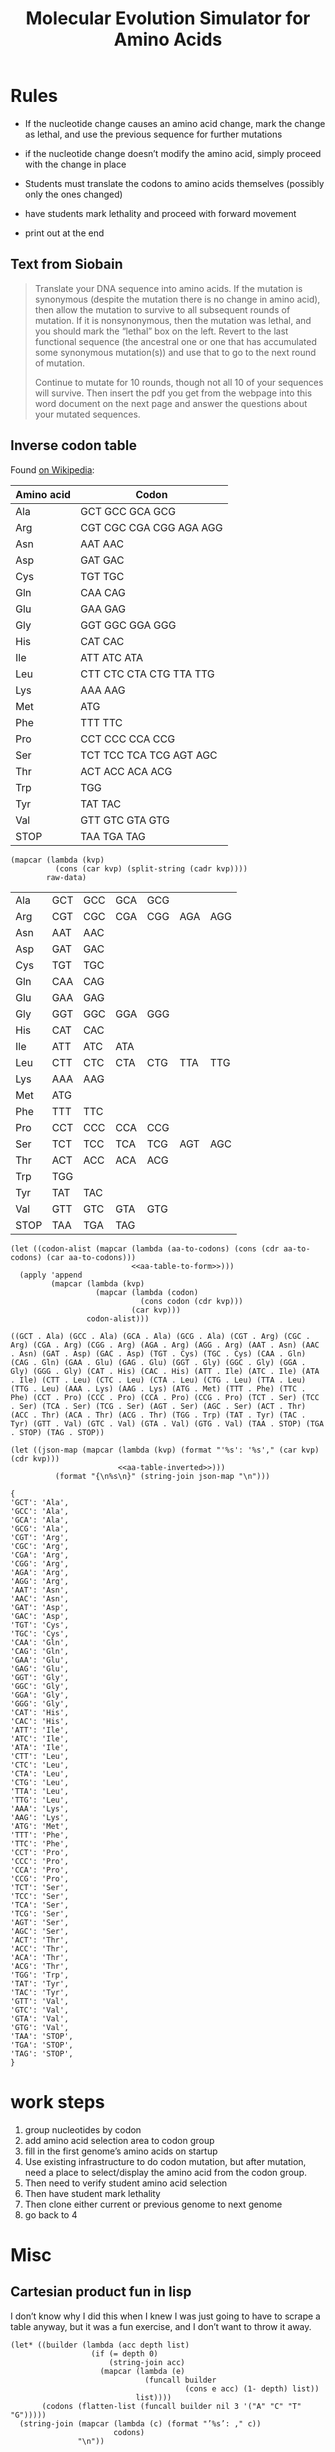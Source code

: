#+title: Molecular Evolution Simulator for Amino Acids
#+STARTUP: content hideblocks

* Rules
- If the nucleotide change causes an amino acid change, mark the change as lethal, and use the previous sequence for further mutations
- if the nucleotide change doesn’t modify the amino acid, simply proceed with the change in place

- Students must translate the codons to amino acids themselves (possibly only the ones changed)
- have students mark lethality and proceed with forward movement
- print out at the end

** Text from Siobain
#+begin_quote
Translate your DNA sequence into amino acids.  If the mutation is synonymous (despite the mutation there is no change in amino acid), then allow the mutation to survive to all subsequent rounds of mutation.  If it is nonsynonymous, then the mutation was lethal, and you should mark the “lethal” box on the left.  Revert to the last functional sequence (the ancestral one or one that has accumulated some synonymous mutation(s)) and use that to go to the next round of mutation.

Continue to mutate for 10 rounds, though not all 10 of your sequences will survive.  Then insert the pdf you get from the webpage into this word document on the next page and answer the questions about your mutated sequences.
#+end_quote

** Inverse codon table
:PROPERTIES:
:header-args: :noweb yes
:END:
 Found [[https://en.wikipedia.org/wiki/DNA_and_RNA_codon_tables#Inverse_DNA_codon_table][on Wikipedia]]:

#+name: amino-acid-to-codon
| Amino acid | Codon                   |
|------------+-------------------------|
| Ala        | GCT GCC GCA GCG         |
| Arg        | CGT CGC CGA CGG AGA AGG |
| Asn        | AAT AAC                 |
| Asp        | GAT GAC                 |
| Cys        | TGT TGC                 |
| Gln        | CAA CAG                 |
| Glu        | GAA GAG                 |
| Gly        | GGT GGC GGA GGG         |
| His        | CAT CAC                 |
| Ile        | ATT ATC ATA             |
| Leu        | CTT CTC CTA CTG TTA TTG |
| Lys        | AAA AAG                 |
| Met        | ATG                     |
| Phe        | TTT TTC                 |
| Pro        | CCT CCC CCA CCG         |
| Ser        | TCT TCC TCA TCG AGT AGC |
| Thr        | ACT ACC ACA ACG         |
| Trp        | TGG                     |
| Tyr        | TAT TAC                 |
| Val        | GTT GTC GTA GTG         |
| STOP       | TAA TGA TAG             |

#+name: aa-table-to-form
#+begin_src elisp :var raw-data=amino-acid-to-codon
  (mapcar (lambda (kvp)
            (cons (car kvp) (split-string (cadr kvp))))
          raw-data)
#+end_src

#+RESULTS: aa-table-to-form
| Ala  | GCT | GCC | GCA | GCG |     |     |
| Arg  | CGT | CGC | CGA | CGG | AGA | AGG |
| Asn  | AAT | AAC |     |     |     |     |
| Asp  | GAT | GAC |     |     |     |     |
| Cys  | TGT | TGC |     |     |     |     |
| Gln  | CAA | CAG |     |     |     |     |
| Glu  | GAA | GAG |     |     |     |     |
| Gly  | GGT | GGC | GGA | GGG |     |     |
| His  | CAT | CAC |     |     |     |     |
| Ile  | ATT | ATC | ATA |     |     |     |
| Leu  | CTT | CTC | CTA | CTG | TTA | TTG |
| Lys  | AAA | AAG |     |     |     |     |
| Met  | ATG |     |     |     |     |     |
| Phe  | TTT | TTC |     |     |     |     |
| Pro  | CCT | CCC | CCA | CCG |     |     |
| Ser  | TCT | TCC | TCA | TCG | AGT | AGC |
| Thr  | ACT | ACC | ACA | ACG |     |     |
| Trp  | TGG |     |     |     |     |     |
| Tyr  | TAT | TAC |     |     |     |     |
| Val  | GTT | GTC | GTA | GTG |     |     |
| STOP | TAA | TGA | TAG |     |     |     |

#+name: aa-table-inverted
#+begin_src elisp :var raw-data=amino-acid-to-codon
  (let ((codon-alist (mapcar (lambda (aa-to-codons) (cons (cdr aa-to-codons) (car aa-to-codons)))
                             <<aa-table-to-form>>)))
    (apply 'append
           (mapcar (lambda (kvp)
                     (mapcar (lambda (codon)
                               (cons codon (cdr kvp)))
                             (car kvp)))
                   codon-alist)))
#+end_src

#+RESULTS: aa-table-inverted
: ((GCT . Ala) (GCC . Ala) (GCA . Ala) (GCG . Ala) (CGT . Arg) (CGC . Arg) (CGA . Arg) (CGG . Arg) (AGA . Arg) (AGG . Arg) (AAT . Asn) (AAC . Asn) (GAT . Asp) (GAC . Asp) (TGT . Cys) (TGC . Cys) (CAA . Gln) (CAG . Gln) (GAA . Glu) (GAG . Glu) (GGT . Gly) (GGC . Gly) (GGA . Gly) (GGG . Gly) (CAT . His) (CAC . His) (ATT . Ile) (ATC . Ile) (ATA . Ile) (CTT . Leu) (CTC . Leu) (CTA . Leu) (CTG . Leu) (TTA . Leu) (TTG . Leu) (AAA . Lys) (AAG . Lys) (ATG . Met) (TTT . Phe) (TTC . Phe) (CCT . Pro) (CCC . Pro) (CCA . Pro) (CCG . Pro) (TCT . Ser) (TCC . Ser) (TCA . Ser) (TCG . Ser) (AGT . Ser) (AGC . Ser) (ACT . Thr) (ACC . Thr) (ACA . Thr) (ACG . Thr) (TGG . Trp) (TAT . Tyr) (TAC . Tyr) (GTT . Val) (GTC . Val) (GTA . Val) (GTG . Val) (TAA . STOP) (TGA . STOP) (TAG . STOP))

#+name: tbl-to-json
#+begin_src elisp :var raw-data=amino-acid-to-codon
  (let ((json-map (mapcar (lambda (kvp) (format "'%s': '%s'," (car kvp) (cdr kvp)))
                          <<aa-table-inverted>>)))
            (format "{\n%s\n}" (string-join json-map "\n")))
#+end_src

#+RESULTS: tbl-to-json
#+begin_example
{
'GCT': 'Ala',
'GCC': 'Ala',
'GCA': 'Ala',
'GCG': 'Ala',
'CGT': 'Arg',
'CGC': 'Arg',
'CGA': 'Arg',
'CGG': 'Arg',
'AGA': 'Arg',
'AGG': 'Arg',
'AAT': 'Asn',
'AAC': 'Asn',
'GAT': 'Asp',
'GAC': 'Asp',
'TGT': 'Cys',
'TGC': 'Cys',
'CAA': 'Gln',
'CAG': 'Gln',
'GAA': 'Glu',
'GAG': 'Glu',
'GGT': 'Gly',
'GGC': 'Gly',
'GGA': 'Gly',
'GGG': 'Gly',
'CAT': 'His',
'CAC': 'His',
'ATT': 'Ile',
'ATC': 'Ile',
'ATA': 'Ile',
'CTT': 'Leu',
'CTC': 'Leu',
'CTA': 'Leu',
'CTG': 'Leu',
'TTA': 'Leu',
'TTG': 'Leu',
'AAA': 'Lys',
'AAG': 'Lys',
'ATG': 'Met',
'TTT': 'Phe',
'TTC': 'Phe',
'CCT': 'Pro',
'CCC': 'Pro',
'CCA': 'Pro',
'CCG': 'Pro',
'TCT': 'Ser',
'TCC': 'Ser',
'TCA': 'Ser',
'TCG': 'Ser',
'AGT': 'Ser',
'AGC': 'Ser',
'ACT': 'Thr',
'ACC': 'Thr',
'ACA': 'Thr',
'ACG': 'Thr',
'TGG': 'Trp',
'TAT': 'Tyr',
'TAC': 'Tyr',
'GTT': 'Val',
'GTC': 'Val',
'GTA': 'Val',
'GTG': 'Val',
'TAA': 'STOP',
'TGA': 'STOP',
'TAG': 'STOP',
}
#+end_example

* work steps
1. group nucleotides by codon
2. add amino acid selection area to codon group
3. fill in the first genome’s amino acids on startup
4. Use existing infrastructure to do codon mutation, but after mutation, need a place to select/display the amino acid from the codon group.
5. Then need to verify student amino acid selection
6. Then have student mark lethality
7. Then clone either current or previous genome to next genome
8. go back to 4

* Misc
** Cartesian product fun in lisp
I don’t know why I did this when I knew I was just going to have to scrape a table anyway, but it was a fun exercise, and I don’t want to throw it away.
#+BEGIN_SRC elisp
  (let* ((builder (lambda (acc depth list)
                    (if (= depth 0)
                        (string-join acc)
                      (mapcar (lambda (e)
                                (funcall builder
                                         (cons e acc) (1- depth) list))
                              list))))
         (codons (flatten-list (funcall builder nil 3 '("A" "C" "T" "G")))))
    (string-join (mapcar (lambda (c) (format "’%s’: ," c))
                         codons)
                 "\n"))
#+END_SRC
